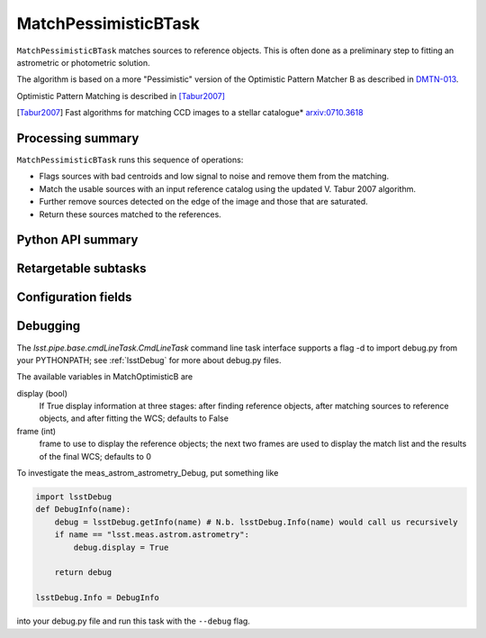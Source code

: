 .. lsst-task-topic:: lsst.meas.astrom.MatchPessimisticBTask

#####################
MatchPessimisticBTask
#####################

.. Summary paragraph (a few sentences)
.. The aim is to say what the task is for

``MatchPessimisticBTask`` matches sources to reference objects. This is often
done as a preliminary step to fitting an astrometric or photometric solution.

The algorithm is based on a more "Pessimistic" version of the Optimistic
Pattern Matcher B as described in `DMTN-013 <http://ls.st/DMTN-031>`_.

Optimistic Pattern Matching is described in [Tabur2007]_

.. [Tabur2007] Fast algorithms for matching CCD images to a stellar catalogue*
               `arxiv:0710.3618 <https://arxiv.org/abs/0710.3618>`_

.. _lsst.meas.astrom.MatchPessimisticBTask-summary:

Processing summary
==================

.. If the task does not break work down into multiple steps, don't use a list.
.. Instead, summarize the computation itself in a paragraph or two.

``MatchPessimisticBTask`` runs this sequence of operations:

- Flags sources with bad centroids and low signal to noise and remove them from
  the matching.
- Match the usable sources with an input reference catalog using the updated
  V. Tabur 2007 algorithm.
- Further remove sources detected on the edge of the image and those that are
  saturated.
- Return these sources matched to the references.

.. _lsst.meas.astrom.MatchPessimisticBTask-api:

Python API summary
==================

.. lsst-task-api-summary:: lsst.meas.astrom.MatchPessimisticBTask

.. _lsst.meas.astrom.MatchPessimisticBTask-subtasks:

Retargetable subtasks
=====================

.. lsst-task-config-subtasks:: lsst.meas.astrom.MatchPessimisticBTask

.. _lsst.meas.astrom.MatchPessimisticBTask-configs:

Configuration fields
====================

.. lsst-task-config-fields:: lsst.meas.astrom.MatchPessimisticBTask

.. _lsst.meas.astrom.MatchPessimisticBTask-debug:

Debugging
=========

The `lsst.pipe.base.cmdLineTask.CmdLineTask` command line task interface supports a flag -d to import debug.py from your PYTHONPATH; see :ref:`lsstDebug` for more about debug.py files.

The available variables in MatchOptimisticB are

display (bool)
    If True display information at three stages: after finding reference objects, after matching sources to reference objects, and after fitting the WCS; defaults to False
frame (int)
    frame to use to display the reference objects; the next two frames are used to display the match list and the results of the final WCS; defaults to 0

To investigate the meas_astrom_astrometry_Debug, put something like

.. code-block:: py

    import lsstDebug
    def DebugInfo(name):
        debug = lsstDebug.getInfo(name) # N.b. lsstDebug.Info(name) would call us recursively
        if name == "lsst.meas.astrom.astrometry":
            debug.display = True

        return debug

    lsstDebug.Info = DebugInfo

into your debug.py file and run this task with the ``--debug`` flag.

